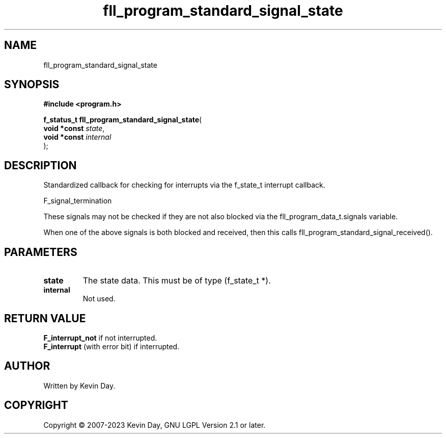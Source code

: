 .TH fll_program_standard_signal_state "3" "July 2023" "FLL - Featureless Linux Library 0.6.6" "Library Functions"
.SH "NAME"
fll_program_standard_signal_state
.SH SYNOPSIS
.nf
.B #include <program.h>
.sp
\fBf_status_t fll_program_standard_signal_state\fP(
    \fBvoid *const \fP\fIstate\fP,
    \fBvoid *const \fP\fIinternal\fP
);
.fi
.SH DESCRIPTION
.PP
Standardized callback for checking for interrupts via the f_state_t interrupt callback.
.PP
F_signal_termination
.PP
These signals may not be checked if they are not also blocked via the fll_program_data_t.signals variable.
.PP
When one of the above signals is both blocked and received, then this calls fll_program_standard_signal_received().
.SH PARAMETERS
.TP
.B state
The state data. This must be of type (f_state_t *).

.TP
.B internal
Not used.

.SH RETURN VALUE
.PP
\fBF_interrupt_not\fP if not interrupted.
.br
\fBF_interrupt\fP (with error bit) if interrupted.
.SH AUTHOR
Written by Kevin Day.
.SH COPYRIGHT
.PP
Copyright \(co 2007-2023 Kevin Day, GNU LGPL Version 2.1 or later.
